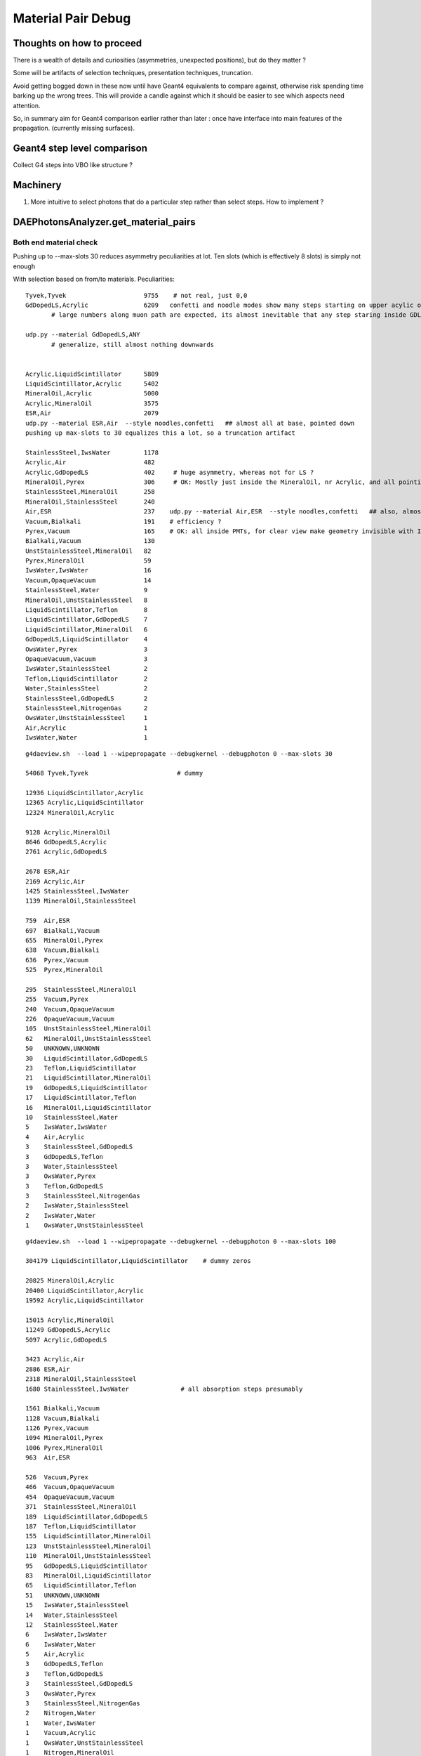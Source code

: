 Material Pair Debug
====================

Thoughts on how to proceed
---------------------------

There is a wealth of details and curiosities (asymmetries, unexpected positions), 
but do they matter ? 

Some will be artifacts of selection techniques, presentation techniques, truncation.
 
Avoid getting bogged down in these now until have Geant4 equivalents to compare against, 
otherwise risk spending time barking up the wrong trees. This will provide a candle against 
which it should be easier to see which aspects need attention.

So, in summary aim for Geant4 comparison earlier rather than later : once have
interface into main features of the propagation. (currently missing surfaces).
 

Geant4 step level comparison
-----------------------------

Collect G4 steps into VBO like structure ? 

Machinery
-----------

#. More intuitive to select photons that do a particular step
   rather than select steps.  How to implement ?


DAEPhotonsAnalyzer.get_material_pairs
----------------------------------------

Both end material check
~~~~~~~~~~~~~~~~~~~~~~~~~

Pushing up to --max-slots 30 reduces asymmetry peculiarities at lot. 
Ten slots (which is effectively 8 slots) is simply not enough 


With selection based on from/to materials. Peculiarities::


    Tyvek,Tyvek                     9755    # not real, just 0,0
    GdDopedLS,Acrylic               6209   confetti and noodle modes show many steps starting on upper acylic of inner AD, almost none from the bottom
           # large numbers along muon path are expected, its almost inevitable that any step staring inside GDLS is going to interesect to acrylic

    udp.py --material GdDopedLS,ANY
           # generalize, still almost nothing downwards


    Acrylic,LiquidScintillator      5809 
    LiquidScintillator,Acrylic      5402 
    MineralOil,Acrylic              5000 
    Acrylic,MineralOil              3575 
    ESR,Air                         2079    
    udp.py --material ESR,Air  --style noodles,confetti   ## almost all at base, pointed down
    pushing up max-slots to 30 equalizes this a lot, so a truncation artifact    

    StainlessSteel,IwsWater         1178 
    Acrylic,Air                     482 
    Acrylic,GdDopedLS               402     # huge asymmetry, whereas not for LS ?
    MineralOil,Pyrex                306     # OK: Mostly just inside the MineralOil, nr Acrylic, and all pointing at PMTs. Top orthographic clearest
    StainlessSteel,MineralOil       258 
    MineralOil,StainlessSteel       240 
    Air,ESR                         237    udp.py --material Air,ESR  --style noodles,confetti   ## also, almost all at base
    Vacuum,Bialkali                 191    # efficiency ? 
    Pyrex,Vacuum                    165    # OK: all inside PMTs, for clear view make geometry invisible with I
    Bialkali,Vacuum                 130 
    UnstStainlessSteel,MineralOil   82 
    Pyrex,MineralOil                59 
    IwsWater,IwsWater               16 
    Vacuum,OpaqueVacuum             14 
    StainlessSteel,Water            9 
    MineralOil,UnstStainlessSteel   8 
    LiquidScintillator,Teflon       8 
    LiquidScintillator,GdDopedLS    7 
    LiquidScintillator,MineralOil   6 
    GdDopedLS,LiquidScintillator    4 
    OwsWater,Pyrex                  3 
    OpaqueVacuum,Vacuum             3 
    IwsWater,StainlessSteel         2 
    Teflon,LiquidScintillator       2 
    Water,StainlessSteel            2 
    StainlessSteel,GdDopedLS        2 
    StainlessSteel,NitrogenGas      2 
    OwsWater,UnstStainlessSteel     1 
    Air,Acrylic                     1 
    IwsWater,Water                  1 
     





::

    g4daeview.sh  --load 1 --wipepropagate --debugkernel --debugphoton 0 --max-slots 30

    54068 Tyvek,Tyvek                        # dummy  

    12936 LiquidScintillator,Acrylic        
    12365 Acrylic,LiquidScintillator        
    12324 MineralOil,Acrylic                

    9128 Acrylic,MineralOil                 
    8646 GdDopedLS,Acrylic                  
    2761 Acrylic,GdDopedLS                  

    2678 ESR,Air                            
    2169 Acrylic,Air                        
    1425 StainlessSteel,IwsWater            
    1139 MineralOil,StainlessSteel          

    759  Air,ESR                            
    697  Bialkali,Vacuum                    
    655  MineralOil,Pyrex                   
    638  Vacuum,Bialkali                    
    636  Pyrex,Vacuum                       
    525  Pyrex,MineralOil                   

    295  StainlessSteel,MineralOil          
    255  Vacuum,Pyrex                       
    240  Vacuum,OpaqueVacuum                
    226  OpaqueVacuum,Vacuum                
    105  UnstStainlessSteel,MineralOil      
    62   MineralOil,UnstStainlessSteel      
    50   UNKNOWN,UNKNOWN                    
    30   LiquidScintillator,GdDopedLS       
    23   Teflon,LiquidScintillator          
    21   LiquidScintillator,MineralOil      
    19   GdDopedLS,LiquidScintillator       
    17   LiquidScintillator,Teflon          
    16   MineralOil,LiquidScintillator      
    10   StainlessSteel,Water               
    5    IwsWater,IwsWater                  
    4    Air,Acrylic                        
    3    StainlessSteel,GdDopedLS           
    3    GdDopedLS,Teflon                   
    3    Water,StainlessSteel               
    3    OwsWater,Pyrex                     
    3    Teflon,GdDopedLS                   
    3    StainlessSteel,NitrogenGas         
    2    IwsWater,StainlessSteel            
    2    IwsWater,Water                     
    1    OwsWater,UnstStainlessSteel        



::

    g4daeview.sh  --load 1 --wipepropagate --debugkernel --debugphoton 0 --max-slots 100

    304179 LiquidScintillator,LiquidScintillator    # dummy zeros

    20825 MineralOil,Acrylic                
    20400 LiquidScintillator,Acrylic        
    19592 Acrylic,LiquidScintillator        

    15015 Acrylic,MineralOil                
    11249 GdDopedLS,Acrylic                 
    5097 Acrylic,GdDopedLS                  

    3423 Acrylic,Air                        
    2886 ESR,Air                            
    2318 MineralOil,StainlessSteel          
    1680 StainlessSteel,IwsWater              # all absorption steps presumably 

    1561 Bialkali,Vacuum                    
    1128 Vacuum,Bialkali                    
    1126 Pyrex,Vacuum                       
    1094 MineralOil,Pyrex                   
    1006 Pyrex,MineralOil                   
    963  Air,ESR                           

    526  Vacuum,Pyrex                       
    466  Vacuum,OpaqueVacuum                
    454  OpaqueVacuum,Vacuum                
    371  StainlessSteel,MineralOil          
    189  LiquidScintillator,GdDopedLS       
    187  Teflon,LiquidScintillator          
    155  LiquidScintillator,MineralOil      
    123  UnstStainlessSteel,MineralOil      
    110  MineralOil,UnstStainlessSteel      
    95   GdDopedLS,LiquidScintillator       
    83   MineralOil,LiquidScintillator      
    65   LiquidScintillator,Teflon          
    51   UNKNOWN,UNKNOWN                    
    15   IwsWater,StainlessSteel            
    14   Water,StainlessSteel               
    12   StainlessSteel,Water               
    6    IwsWater,IwsWater                  
    6    IwsWater,Water                     
    5    Air,Acrylic                        
    3    GdDopedLS,Teflon                   
    3    Teflon,GdDopedLS                   
    3    StainlessSteel,GdDopedLS           
    3    OwsWater,Pyrex                     
    3    StainlessSteel,NitrogenGas         
    2    Nitrogen,Water                     
    1    Water,IwsWater                     
    1    Vacuum,Acrylic                     
    1    OwsWater,UnstStainlessSteel        
    1    Nitrogen,MineralOil                
    1    MineralOil,Nitrogen                
    1    MineralOil,Vacuum                  
    1    Acrylic,Vacuum                     
    1    Vacuum,MineralOil                  







Implement step selection based in *from* and *to* materials
~~~~~~~~~~~~~~~~~~~~~~~~~~~~~~~~~~~~~~~~~~~~~~~~~~~~~~~~~~~~~~

Need to expand VBO to hold material info.


Broken chain
~~~~~~~~~~~~~~

::

    p_flags[1077]                  p_lht[1077]                                          
             [[ 10.017   10.017 ]  [[  1255      3      5      0] GdDopedLS  Acrylic    
              [ 10.017   19.2213]   [   991      5     11      1] Acrylic    LiquidScin 
              [ 10.017   19.3094]   [   635     11      5      2] LiquidScin Acrylic    
              [ 10.017   21.8971]   [   371      5      6      3] Acrylic    MineralOil 
              [ 10.017   22.0028]   [632049      5      1      4] Acrylic    Air           
              [ 10.017   22.0614]   [632341      1      4      5] Air        ESR        
              [ 10.017   22.0616]   [632354      4      1      6] ESR        Air        
    B_ABSORB  [ 10.017   22.0616]   [    -1      4      1      7] ESR        Air        
    B_ABSORB  [ 10.017   22.0616]   [    -1      4      1      7] ESR        Air        
    B_ABSORB  [ 10.017   22.0616]]  [    -1      4      1      7]] ESR        Air       
    p_post[1077]                                                     p_dirw[1077]                                p_polw[1077]                        p_ccol[1077]       
    [[ -18007.123  -799808.25     -7062.793       10.017 ] -1        [[  -0.2251    0.4768   -0.8497  487.7488]  [[ 0.7983 -0.4097 -0.4414  1.    ]  [[ 1.  1.  1.  1.] 
     [ -18423.6504 -798926.       -8635.          19.2213] 1850.32    [  -0.224     0.4745   -0.8513  487.7488]   [-0.3634  0.7698  0.5247  1.    ]   [ 1.  1.  1.  1.] 
     [ -18427.5977 -798917.625    -8650.          19.3094] 17.6273    [  -0.2251    0.4768   -0.8497  487.7488]   [-0.3628  0.7684  0.5273  1.    ]   [ 1.  1.  1.  1.] 
     [ -18544.6973 -798669.625    -9092.          21.8971] 520.173    [  -0.224     0.4745   -0.8513  487.7488]   [-0.3634  0.7698  0.5247  1.    ]   [ 1.  1.  1.  1.] 
     [ -18549.4336 -798659.5625   -9110.          22.0028] 21.1586    [  -0.2287    0.4843   -0.8445  487.7488]   [-0.3605  0.7637  0.5356  1.    ]   [ 1.  1.  1.  1.] 
     [ -18552.1133 -798653.875    -9119.9004      22.0614] 11.728     [  -0.3425    0.7255   -0.5969  487.7488]   [-0.2548  0.5397  0.8023  1.    ]   [ 1.  1.  1.  1.] 
     [ -18552.1426 -798653.8125   -9119.9502      22.0616] 0.0851179  [  -0.3426    0.7257   -0.5966  487.7488]   [-0.2547  0.5395  0.8026  1.    ]   [ 1.  1.  1.  1.] 
     [ -18552.1426 -798653.8125   -9119.9502      22.0616] 0.0        [  -0.3426    0.7257   -0.5966  487.7488]   [-0.2547  0.5395  0.8026  1.    ]   [ 1.  0.  0.  1.] 
     [ -18552.1426 -798653.8125   -9119.9502      22.0616] 0.0        [  -0.3426    0.7257   -0.5966  487.7488]   [-0.2547  0.5395  0.8026  1.    ]   [ 1.  0.  0.  1.] 
     [ -18334.7812 -799114.25     -8299.5605      17.2575]] 965.551   [  -0.2251    0.4768   -0.8497  487.7488]]  [ 0.7983 -0.4097 -0.4414  1.    ]]  [ 1.  1.  1.  1.]]
    t_post[1077]                                          t_dirw[1077]                              t_polw[1077]                      t_ccol[1077]     


Examine the big hitters
-------------------------

Despite the crash when attempt to animate, can use other modes with `--max-slots=100` 
which eliminates trunctions.::

    g4daeview.sh  --load 1 --wipepropagate --debugkernel --debugphoton 0 --max-slots 100


Interface is slow however. The photon disappearance technique does not prevent the 
processing of the invisibles.

Observations
~~~~~~~~~~~~~~

#. big hitters are mostly chroma level truncated

::
    h = plt.hist(z.slots[z.slots>50], bins=np.linspace(50,100,51)) 
    udp.py --sid 2190 --style spagetti,confetti,noodles


Long lived
------------

::

    daephotonsanalyzer.sh --load 1

    In [2]: z.tl.min(), z.tl.max()
    Out[2]: (0.0, 254.15379)

    In [4]: np.where(z.tl > 200)
    Out[4]: 
    (array([ 181,  415,  809, 1127, 1230, 1244, 1305, 1784, 1798, 1852, 1856,
           2365, 2439, 2547, 2593, 2799, 2926, 2938, 3024, 3077, 3158, 3655,
           3659, 3831]),)


::

    udp.py --sid 181 --style spagetti,confetti,noodles




